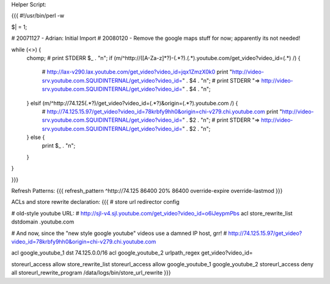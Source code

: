 Helper Script:

{{{
#!/usr/bin/perl -w

$| = 1;

# 20071127 - Adrian: Initial Import
# 20080120 - Remove the google maps stuff for now; apparently its not needed!

while (<>) {
        chomp;
        # print STDERR $_ . "\n";
        if (m/^http:\/\/([A-Za-z]*?)-(.*?)\.(.*)\.youtube\.com\/get_video\?video_id=(.*) /) {
                # http://lax-v290.lax.youtube.com/get_video?video_id=jqx1ZmzX0k0
                print "http://video-srv.youtube.com.SQUIDINTERNAL/get_video?video_id=" . $4 . "\n";
                # print STDERR "=> http://video-srv.youtube.com.SQUIDINTERNAL/get_video?video_id=" . $4 . "\n";
        } elsif (m/^http:\/\/74\.125(.*?)\/get_video\?video_id=(.*?)&origin=(.*?)\.youtube\.com /) {
                # http://74.125.15.97/get_video?video_id=78krbfy9hh0&origin=chi-v279.chi.youtube.com
                print "http://video-srv.youtube.com.SQUIDINTERNAL/get_video?video_id=" . $2 . "\n";
                # print STDERR "=> http://video-srv.youtube.com.SQUIDINTERNAL/get_video?video_id=" . $2 . "\n";
        } else {
                print $_ . "\n";
        }
}


}}}

Refresh Patterns:
{{{
refresh_pattern ^http:\/\/74\.125       86400 20% 86400 override-expire override-lastmod
}}}

ACLs and store rewrite declaration:
{{{
# store url redirector config

# old-style youtube URL:
# http://sjl-v4.sjl.youtube.com/get_video?video_id=o6iJeypmPbs
acl store_rewrite_list dstdomain .youtube.com


# And now, since the "new style google youtube" videos use a damned IP host, grr!
# http://74.125.15.97/get_video?video_id=78krbfy9hh0&origin=chi-v279.chi.youtube.com

acl google_youtube_1 dst 74.125.0.0/16
acl google_youtube_2 urlpath_regex get_video\?video_id=

storeurl_access allow store_rewrite_list
storeurl_access allow google_youtube_1 google_youtube_2
storeurl_access deny all
storeurl_rewrite_program /data/logs/bin/store_url_rewrite
}}}
